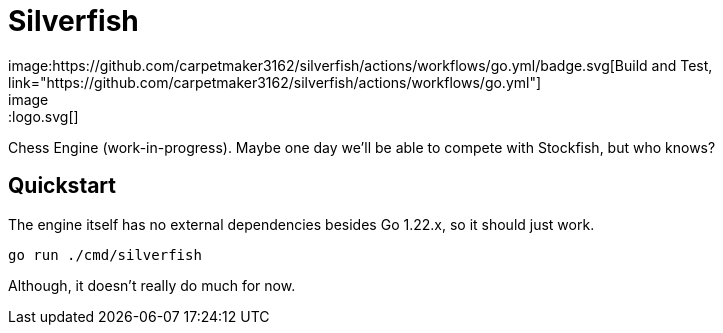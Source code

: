 = Silverfish
image:https://github.com/carpetmaker3162/silverfish/actions/workflows/go.yml/badge.svg[Build and Test, link="https://github.com/carpetmaker3162/silverfish/actions/workflows/go.yml"]
image::logo.svg[]

Chess Engine (work-in-progress). Maybe one day we'll be able to compete with Stockfish, but who knows?

== Quickstart

The engine itself has no external dependencies besides Go 1.22.x, so it should just work.

[source,bash]
----
go run ./cmd/silverfish
----

Although, it doesn't really do much for now.
